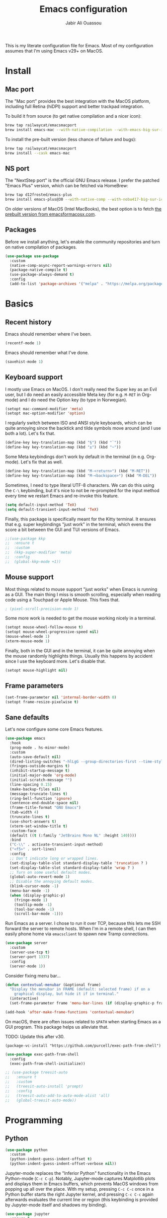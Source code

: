 #+title: Emacs configuration
#+author: Jabir Ali Ouassou
#+PROPERTY: header-args:emacs-lisp :tangle "init.el"

This is my literate configuration file for Emacs. Most of my configuration assumes that I'm using Emacs v29+ on MacOS.

* Install
** Mac port
The "Mac port" provides the best integration with the MacOS platform, including full Retina (hiDPI) support and better trackpad integration.

To build it from source (to get native compilation and a nicer icon):
#+begin_src sh
  brew tap railwaycat/emacsmacport
  brew install emacs-mac --with-native-compilation --with-emacs-big-sur-icon --with-natural-title-bar
#+end_src

To install the pre-built version (less chance of failure and bugs):
#+begin_src sh
  brew tap railwaycat/emacsmacport
  brew install --cask emacs-mac
#+end_src

** NS port
The "NextStep port" is the official GNU Emacs release. I prefer the patched "Emacs Plus" version, which can be fetched via HomeBrew:
#+begin_src sh
  brew tap d12frosted/emacs-plus
  brew install emacs-plus@30 --with-native-comp --with-nobu417-big-sur-icon 
#+end_src

On older versions of MacOS (Intel MacBooks), the best option is to fetch [[https://emacsformacosx.com/][the prebuilt version from emacsformacosx.com]].

** Packages
Before we install anything, let's enable the community repositories and turn on native compilation of packages.
#+begin_src emacs-lisp
  (use-package use-package
    :custom
    (native-comp-async-report-warnings-errors nil)
    (package-native-compile t)
    (use-package-always-demand t)
    :config
    (add-to-list 'package-archives '("melpa" . "https://melpa.org/packages/") t))
#+end_src

* Basics
** Recent history
Emacs should remember where I've been.
#+begin_src emacs-lisp
  (recentf-mode 1)
#+end_src

Emacs should remember what I've done.
#+begin_src emacs-lisp
  (savehist-mode 1)
#+end_src

** Keyboard support
I mostly use Emacs on MacOS. I don't really need the Super key as an Evil user, but I do need an easily accessible Meta key (for e.g. =M-RET= in Org-mode) and I do need the Option key (to type in Norwegian).
#+begin_src emacs-lisp
  (setopt mac-command-modifier 'meta)
  (setopt mac-option-modifier 'option)
#+end_src

I regularly switch between ISO and ANSI style keyboards, which can be quite annoying since the backtick and tilde symbols move around (and I use both a lot). Let's fix that.
#+begin_src emacs-lisp
  (define-key key-translation-map (kbd "§") (kbd "`"))
  (define-key key-translation-map (kbd "±") (kbd "~"))
#+end_src

Some Meta keybindings don't work by default in the terminal (in e.g. Org-mode). Let's fix that as well.
#+begin_src emacs-lisp
  (define-key key-translation-map (kbd "M-<return>") (kbd "M-RET"))
  (define-key key-translation-map (kbd "M-<backspace>") (kbd "M-DEL"))
#+end_src

Sometimes, I need to type literal UTF-8 characters. We can do this using the =C-\= keybinding, but it's nice to not be re-prompted for the input method every time we restart Emacs and re-invoke this feature.
#+begin_src emacs-lisp
  (setq default-input-method 'TeX)
  (setq default-transient-input-method 'TeX)
#+end_src

Finally, this package is specifically meant for the Kitty terminal. It ensures that e.g. super keybindings "just work" in the terminal, which evens the score a bit between the GUI and TUI versions of Emacs.
#+begin_src emacs-lisp
  ;;(use-package kkp
  ;;  :ensure t
  ;;  :custom
  ;;  (kkp-super-modifier 'meta)
  ;;  :config
  ;;  (global-kkp-mode +1))
#+end_src

** Mouse support
Most things related to mouse support "just works" when Emacs is running as a GUI. The main thing I miss is smooth scrolling, especially when reading code using a Touchpad or Apple Mouse. This fixes that.
#+begin_src emacs-lisp
  ; (pixel-scroll-precision-mode 1)
#+end_src

Some more work is needed to get the mouse working nicely in a terminal.
#+begin_src emacs-lisp
  (setopt mouse-wheel-follow-mouse t)
  (setopt mouse-wheel-progressive-speed nil)
  (mouse-wheel-mode 1)
  (xterm-mouse-mode 1)
#+end_src  
  
Finally, both in the GUI and in the terminal, it can be quite annoying when the mouse randomly highlights things. Usually this happens by accident since I use the keyboard more. Let's disable that.
#+begin_src emacs-lisp
  (setopt mouse-highlight nil)
#+end_src

** Frame parameters
#+begin_src emacs-lisp
  (set-frame-parameter nil 'internal-border-width 0)
  (setopt frame-resize-pixelwise t)
#+end_src

** Sane defaults
Let's now configure some core Emacs features.
#+begin_src emacs-lisp
  (use-package emacs
    :hook
    (prog-mode . hs-minor-mode)
    :custom
    (auto-save-default nil)
    (dired-listing-switches "-hlLgG --group-directories-first --time-style=long-iso")
    (fringes-outside-margins t)
    (inhibit-startup-message t)
    (initial-major-mode 'org-mode)
    (initial-scratch-message "")
    (line-spacing 0.15)
    (make-backup-files nil)
    (message-truncate-lines t)
    (ring-bell-function 'ignore)
    (sentence-end-double-space nil)
    (frame-title-format "GNU Emacs")
    (tab-width 4)
    (truncate-lines t)
    (use-short-answers t)
    (xterm-set-window-title t)
    :custom-face
    (default ((t (:family "JetBrains Mono NL" :height 140))))
    :bind
    ("C-\\" . activate-transient-input-method)
    ("<f5>" . sort-lines)
    :config
    ;; Don't indicate long or wrapped lines.
    (set-display-table-slot standard-display-table 'truncation ? )
    (set-display-table-slot standard-display-table 'wrap ? )
    ;; Turn on some useful default modes.
    (global-auto-revert-mode 1)
    ;; Disable the annoying default modes.
    (blink-cursor-mode -1)
    (menu-bar-mode -1)
    (when (display-graphic-p)
      (fringe-mode 1)
      (tooltip-mode -1)
      (tool-bar-mode -1)
      (scroll-bar-mode -1)))
#+end_src

Run Emacs as a server. I chose to run it over TCP, because this lets me SSH forward the server to remote hosts. When I'm in a remote shell, I can then easily phone home via =emacsclient= to spawn new Tramp connections.
#+begin_src emacs-lisp
  (use-package server
    :custom
    (server-use-tcp t)
    (server-port 1337)
    :config
    (server-mode 1))
#+end_src

Consider fixing menu bar...
#+begin_src emacs-lisp
  (defun contextual-menubar (&optional frame)
    "Display the menubar in FRAME (default: selected frame) if on a
      graphical display, but hide it if in terminal."
    (interactive)
    (set-frame-parameter frame 'menu-bar-lines (if (display-graphic-p frame) 1 0)))

  (add-hook 'after-make-frame-functions 'contextual-menubar)
#+end_src

On macOS, there are often issues related to =$PATH= when starting Emacs as a GUI program. This package helps us alleviate that.

TODO: Update this after v30.
#+begin_src
  (package-vc-install "https://github.com/purcell/exec-path-from-shell")
#+end_src
#+begin_src emacs-lisp
  (use-package exec-path-from-shell
    :config
    (exec-path-from-shell-initialize))
#+end_src

#+begin_src emacs-lisp
  ;; (use-package treesit-auto
  ;;   :ensure t
  ;;   :custom
  ;;   (treesit-auto-install 'prompt)
  ;;   :config
  ;;   (treesit-auto-add-to-auto-mode-alist 'all)
  ;;   (global-treesit-auto-mode))
#+end_src


* Programming
** Python
#+begin_src emacs-lisp
  (use-package python
    :custom
    (python-indent-guess-indent-offset t)  
    (python-indent-guess-indent-offset-verbose nil))
#+end_src

Jupyter-mode replaces the "Inferior Python" functionality in the Emacs Python-mode (=C-c C-p=). Notably, Jupyter-mode captures Matplotlib plots and displays them in Emacs buffers, which prevents MacOS windows from popping up all over the place. With my setup, pressing =C-c C-c= once in a Python buffer starts the right Jupyter kernel, and pressing =C-c C-c= again afterwards evaluates the current line or region (this keybinding is provided by Jupyter-mode itself and shadows my binding).
#+begin_src emacs-lisp
  (use-package jupyter
    :ensure t
    :config
    (defun jabirali/jupyter-python ()
      (interactive)
      (jupyter-run-repl "python3" "py" t))
    :bind
    (:map python-mode-map
          ("C-c C-c" . jabirali/jupyter-python)))
#+end_src

Ruff is a nice Python linter. Let's integrate it into Flymake.
#+begin_src emacs-lisp
  (use-package flymake-ruff
    :ensure t
    :hook (python-mode . flymake-ruff-load))
#+end_src

* To clean
** System integration
*** Trackpad support
This code provides true smooth scrolling using a trackpad or high-precision mouse on the Emacs Mac port.

Install it (on Emacs v29, until =:vc= keyword in Emacs v30):
#+begin_src
 (package-vc-install "https://github.com/jdtsmith/ultra-scroll-mac.git")
#+end_src
#+begin_src emacs-lisp
  (use-package ultra-scroll-mac
    :ensure t
    :if (eq window-system 'mac)
    :init
    (setq scroll-conservatively 101)
    (setq scroll-margin 0) 
    :config
    (ultra-scroll-mac-mode 1))
#+end_src

** Vim keybindings
First of all, let's enable the "Evil mode". As someone with a Vim background, this is more ergonomic for both my brain and my hands.
#+begin_src emacs-lisp
  (use-package evil
    :ensure t
    :custom
    (evil-respect-visual-line-mode t)
    (evil-undo-system 'undo-redo)
    (evil-want-C-i-jump nil)
    (evil-want-C-u-scroll t)
    (evil-want-integration t)
    (evil-want-keybinding nil)
    :config
    (evil-mode 1)
    (define-key evil-motion-state-map (kbd "SPC") nil)
    (define-key evil-motion-state-map (kbd "RET") nil)
    (define-key evil-motion-state-map (kbd "TAB") nil))
#+end_src

Note that Ex mode can be a bit dangerous in Emacs. I've burned myself several times by running commands like e.g. ":e!" and getting a different behavior from Vim, which in some cases can destroy data. Anyway, Ex mode in Emacs is not as powerful as in Vim, whereas the natural Emacs analogue would be M-x instead. Let's therefore remap colon to M-x.
#+begin_src emacs-lisp
  ;;(evil-define-key* 'motion 'global ":" #'execute-extended-command)
#+end_src

Evil Collection is exactly what is sounds like: It makes Evil work in nearly every corner of Emacs.
#+begin_src emacs-lisp
    (use-package evil-collection
      :ensure t
      :after evil
      :config
      (evil-collection-init))
#+end_src

#+begin_src emacs-lisp
  (use-package evil-org
    :ensure t
    :after (evil org)
    :hook (org-mode . evil-org-mode))
#+end_src

#+begin_src emacs-lisp
  (use-package evil-org-agenda
    :after evil-org
    :config (evil-org-agenda-set-keys))
#+end_src

#+begin_src emacs-lisp
  (use-package evil-surround
    :ensure t
    :config
    (global-evil-surround-mode 1))
#+end_src

#+begin_src emacs-lisp
  (use-package evil-terminal-cursor-changer
    :ensure t
    :after evil
    :config
    (evil-terminal-cursor-changer-activate))
#+end_src

#+begin_src emacs-lisp
  (use-package evil-tex
    :ensure t
    :hook
    (LaTeX-mode . evil-tex-mode))
#+end_src

#+begin_src emacs-lisp
  (use-package general
    :ensure t
    :after evil
    :config
    (general-evil-setup t)
    (general-override-mode 1)
    (general-create-definer gmap
      :keymaps 'override
      :states '(motion normal visual)
      :prefix "SPC")
    (general-create-definer lmap
      :keymaps 'override
      :states '(motion normal visual)
      :prefix ","))
#+end_src

** Functions
#+begin_src emacs-lisp
  (defun jabirali/science-definition-lookup ()
    "Look up a scientific definition using a ChatGPT wrapper."
    (interactive)
    (let* ((query (buffer-substring (region-beginning) (region-end)))
           (encoded-query (url-encode-url query))
           (search-url "https://chat.openai.com/g/g-Kihf3Sccx-science-definitions?q="))
      (browse-url (concat search-url encoded-query))))

  (bind-key "<f12>" #'jabirali/science-definition-lookup)
#+end_src

#+begin_src emacs-lisp
    (defun +org-find-file ()
      "Open one of my Org files (or create a new one)."
      (interactive)
      (let ((default-directory org-directory))
        (find-file (completing-read "Org: " (directory-files "." nil "\\.org$")))))
#+end_src

#+begin_src emacs-lisp
  (defun +eglot-project-ensure ()
    "Enable Eglot iff the current buffer belongs to a project."
    (if (project-current) (eglot-ensure)))
#+end_src

#+begin_src emacs-lisp
  (defun +theme-override (&rest _)
    "Override the current theme for a consistent and minimal look."
    (let ((bg0 (face-attribute 'default :background))
          (bg1 (face-attribute 'mode-line :background))
          (bg2 (face-attribute 'mode-line :background))
          (fg0 (face-attribute 'default :foreground))
          (fg1 (face-attribute 'mode-line :foreground))
          (fg2 (face-attribute 'mode-line-inactive :foreground)))
      (set-face-attribute 'tab-bar nil :foreground bg2 :background bg2 :box `(:line-width 6 :color ,bg2))
      (set-face-attribute 'tab-bar-tab nil :foreground fg1 :background bg2 :box `(:line-width 6 :color ,bg2))
      (set-face-attribute 'tab-bar-tab-inactive nil :foreground fg2 :background bg2 :box `(:line-width 6 :color ,bg2))
      (set-face-attribute 'mode-line nil :background bg1 :box `(:line-width 6 :color ,bg1))
      (set-face-attribute 'mode-line-inactive nil :background bg1 :box `(:line-width 6 :color ,bg1))
      (set-face-attribute 'fringe nil :foreground bg0 :background bg0)
      (set-face-attribute 'scroll-bar nil :foreground bg2 :background bg2)
      (set-face-attribute 'vertical-border nil :foreground bg1 :background bg1)
      (set-face-italic-p 'font-lock-comment-face nil)))

  (advice-add 'load-theme :after #'+theme-override)
#+end_src

#+begin_src emacs-lisp
  ;; (use-package spacious-padding
  ;;   :ensure t
  ;;   :config
  ;;   (spacious-padding-mode 1))
#+end_src

#+begin_src emacs-lisp
  (defun +url-handler-zotero (link)
    "Open a zotero:// link in the Zotero desktop app."
    (start-process "zotero_open" nil "open" (concat "zotero:" link)))
#+end_src

** Interface
** Coding
*** Language servers
Eglot has been built into Emacs since v29. I've tried the alternatives Lsp-mode and Lsp-bridge, but so far Eglot is the solution that has been most "plug and play" and least buggy. It also seems to just work over Tramp connections if you install LSP servers remotely.
#+begin_src emacs-lisp
  (use-package eglot
    :custom
    (eldoc-echo-area-prefer-doc-buffer t)
    (eldoc-echo-area-use-multiline-p nil)
    :hook
    (python-mode . +eglot-project-ensure)
    :bind
    ("<f2>" . eglot-rename))
#+end_src

Eglot-Booster can help speed up Eglot by using an intermediary process between Eglot and each LSP server. The cost is that it doesn't work well over Tramp, and that it requires installation of an extra binary tool locally. But if Eglot is slow, this really helps.
#+begin_src emacs-lisp
  ;; (use-package eglot-booster
  ;;   :vc (:url "https://github.com/jdtsmith/eglot-booster.git" :rev "main")
  ;;   :after eglot
  ;;   :config (eglot-booster-mode))
#+end_src
   
*** Formatters
#+begin_src emacs-lisp
  (use-package format-all
    :ensure t
    :hook
    (eglot-managed-mode . format-all-mode)
    :config
    (setq-default format-all-formatters
                  '(("Python" (isort) (ruff) (black)))))
#+end_src


** Writing
*** Org documents
One of the main reasons I'm using Emacs at all. If it wasn't for Org, I'd probably still be using Vim as my main editor.
#+begin_src emacs-lisp
  (use-package org
    :custom
    (org-adapt-indentation nil)
    (org-agenda-files (list org-directory))
    (org-agenda-window-setup 'only-window)
    (org-agenda-skip-deadline-if-done t)
    (org-agenda-skip-scheduled-if-done t)
    (org-agenda-span 'day)
    (org-agenda-start-on-weekday nil)
    (org-archive-location "::* Archive")
    (org-babel-results-keyword "results")
    (org-confirm-babel-evaluate nil)
    (org-ctrl-k-protect-subtree t)
    (org-directory "~/Sync/Org")
    (org-fontify-quote-and-verse-blocks t)
    (org-highlight-latex-and-related '(native latex script entities))
    (org-image-actual-width '(400))
    (org-pretty-entities t)
    (org-pretty-entities-include-sub-superscripts nil)
    (org-return-follows-link t)
    (org-startup-folded 'fold)
    (org-startup-indented t)
    (org-tags-column -65)
    (org-todo-keywords
     '((sequence "TODO(t)" "NEXT(n)" "|" "DONE(d)")
       (sequence "WAIT(w)" "HOLD(h)" "READ(r)" "IDEA(*)" "|" "NOTE(-)" "STOP(s)")))
    :config
    (setopt org-latex-src-block-backend 'engraved)
    (setopt org-latex-engraved-theme 'ef-melissa-light)
    (setopt org-latex-packages-alist '(("" "microtype" t)))
    (setopt org-latex-hyperref-template "
  \\hypersetup{\n pdfauthor={%a},\n pdftitle={%t},\n pdfkeywords={%k},
   pdfsubject={%d},\n pdfcreator={%c},\n pdflang={%L},\n colorlinks=true}\n")
    (org-babel-do-load-languages 'org-babel-load-languages '((python . t)))
    (org-link-set-parameters "zotero" :follow #'+url-handler-zotero))
#+end_src

Let's me drag-and-drop images into Org-mode.
#+begin_src emacs-lisp
  (use-package org-download
    :ensure t
    :after org
    :custom
    (org-download-method 'directory)
    (org-download-image-dir "assets")
    (org-download-heading-lvl nil)
    (org-download-timestamp "%Y%m%d%H%M%S")
    :config
    (defun +org-download-file-format (filename)
      "Purely date-based naming of attachments."
      (concat
       (format-time-string org-download-timestamp)
       "."
       (file-name-extension filename)))
    (setq org-download-file-format-function #'+org-download-file-format)
    (setq org-download-annotate-function (lambda (_link) ""))
    (org-download-enable)
    :bind (:map org-mode-map
                ("M-V" . org-download-clipboard))) 
#+end_src

Org Agenda needs some sectioning when it gets too long.
#+begin_src emacs-lisp
  (use-package org-super-agenda
    :ensure t
    :custom
    (org-super-agenda-groups '((:auto-parent t)))
    :config
    (setq org-super-agenda-header-map (make-sparse-keymap))
    (org-super-agenda-mode 1)) 
#+end_src

Use your Org Agenda as your screensaver. Because I can't remember to actively look at it when I'm busy, but that's when I really should.
#+begin_src emacs-lisp
  (use-package idle-org-agenda
    :ensure t
    :after org-agenda
    :custom
    (idle-org-agenda-interval 3600)
    :config
    (idle-org-agenda-mode 1))
#+end_src

Org Export to every format via Pandoc. I especially appreciate that I can generate DOCX files with LaTeX-based equations.
#+begin_src emacs-lisp
  (use-package ox-pandoc
    :ensure t) 
#+end_src

*** LaTeX documents
First, let's install AUCTeX and set it up to sync with Skim.
#+begin_src emacs-lisp
  (use-package tex
    :ensure auctex
    :custom
    (font-latex-fontify-script nil)
    (TeX-auto-save t)
    (TeX-source-correlate-method 'synctex)
    (TeX-source-correlate-mode t)
    (TeX-source-correlate-start-server t)
    (TeX-view-program-list '(("Skim" "/Applications/Skim.app/Contents/SharedSupport/displayline -b -g %n %o %b")))
    (TeX-view-program-selection '((output-pdf "Skim")))) 
#+end_src

This is one of the main reasons I love writing LaTeX in Emacs. It's very ergonomic and intuitive after you get used to it, and it works very well in both Org-mode and TeX-mode.
#+begin_src emacs-lisp
  (use-package cdlatex
    :ensure t
    :hook
    ((TeX-mode . turn-on-cdlatex)
     (org-mode . turn-on-org-cdlatex)))
#+end_src

I'll eventually learn how to use this properly. Let's keep it around for now.
#+begin_src emacs-lisp
  (use-package reftex
    :ensure t
    :after tex
    :custom
    (reftex-cite-format 'bibtex)
    (reftex-enable-partial-scans t)
    (reftex-plug-into-AUCTeX t)
    (reftex-save-parse-info t)
    (reftex-use-multiple-selection-buffers t)
    :hook
    (TeX-mode . turn-on-reftex)) 
#+end_src

*** MarkDown documents
The Lingua Franca of modern mark-up languages.
#+begin_src emacs-lisp
  (use-package markdown-mode
    :ensure t
    :config
    (setopt markdown-fontify-code-blocks-natively t)
    (setopt markdown-enable-wiki-links t)
    (setopt markdown-enable-math t)
    :hook
    (markdown-mode . cdlatex-mode)) 
#+end_src

*** Spell checking
Flyspell is a built-in spellchecker in Emacs. By default, it uses Hunspell on MacOS (i.e. the same backend as Firefox and LibreOffice), and searches for dictionaries in =~/Library/Spelling/=. Remember to download the dictionaries you need to that folder...

Make Emacs use Hunspell even if Aspell or Ispell is accidentally installed. Moreover, combine a Norwegian and US English dictionary, since I tend to mix the two quite liberally in my notes and lectures.
The English dictionary is the [[https://github.com/emareg/acamedic][Acamedic]] dictionary of Academic American English. The Norwegian dictionary is the [[https://github.com/wooorm/dictionaries][Wooorm repository]] dictionary for Norwegian Bokmål.
#+begin_src emacs-lisp
  (use-package ispell
    :config
    (setq ispell-program-name "hunspell")
    (setq ispell-personal-dictionary (concat user-emacs-directory "ispell"))
    (setq ispell-dictionary "acamedic,bokmaal")
    (ispell-set-spellchecker-params)
    (ispell-hunspell-add-multi-dic "acamedic,bokmaal"))
#+end_src

#+begin_src emacs-lisp
  (use-package flyspell
    :hook
    ((text-mode . flyspell-mode)
     (prog-mode . flyspell-prog-mode)))
#+end_src

The default Flyspell interface and keybinding =C-c $= is not very ergonomic to use. Especially if you often have to add your own words to the personal dictionary. I'd rather use something based on =completing-read=, such that I can use e.g. Vertico for the correction interface.
#+begin_src emacs-lisp
  (use-package flyspell-correct
    :ensure t
    :after flyspell
    :bind (:map flyspell-mode-map ("C-;" . flyspell-correct-wrapper)))
#+end_src

*** Text wrapping
I don't like the behavior 
#+begin_src emacs-lisp
  (use-package adaptive-wrap
    :ensure t
    :hook
    (text-mode . visual-line-mode)
    (markdown-mode . adaptive-wrap-prefix-mode)
    (latex-mode . adaptive-wrap-prefix-mode))
#+end_src

** Internal packages
#+begin_src emacs-lisp
  (use-package tab-bar
    :custom
    (tab-bar-close-button-show nil)
    (tab-bar-format '(tab-bar-format-tabs))
    (tab-bar-new-tab-choice "*scratch*")
    (tab-bar-separator "  ")
    (tab-bar-show t)
    (tab-bar-tab-hints t)
    :bind
    ("s-[" . tab-bar-history-back)
    ("s-]" . tab-bar-history-forward)
    :config
    (tab-bar-mode 1)
    (tab-bar-history-mode 1))
#+end_src

** External packages
#+begin_src emacs-lisp
  (use-package persistent-scratch
    :after (org evil)
    :ensure t
    :config
    (persistent-scratch-autosave-mode 1))
#+end_src

#+begin_src emacs-lisp
  (use-package ace-window
    :ensure t
    :config
    (defun +other-window-dwim ()
      "Select either the minibuffer or an arbitrary visible window."
      (interactive)
      (if (active-minibuffer-window)
          (select-window (active-minibuffer-window))
        (call-interactively #'ace-window)))
    :bind
    ("M-o" . +other-window-dwim))
#+end_src

#+begin_src emacs-lisp
  (use-package company
    :ensure t
    :after eglot
    :bind (:map prog-mode-map ("<tab>" . company-indent-or-complete-common))
    :hook (eglot-managed-mode . company-mode))
#+end_src

#+begin_src emacs-lisp
  ;; (use-package corfu
  ;;   :ensure t
  ;;   :hook (prog-mode . corfu-mode)
  ;;   ;; :custom
  ;;   ;; (corfu-cycle t)
  ;;   ;; (corfu-auto t)
  ;;   ;; (corfu-auto-delay 0.1)
  ;;   ;; (corfu-quit-at-boundary t)
  ;;   ;; (corfu-quit-no-match t)
  ;;   :config
  ;;   (define-key corfu-map (kbd "C-n") 'corfu-next)
  ;;   (define-key corfu-map (kbd "C-p") 'corfu-previous))
#+end_src

#+begin_src emacs-lisp
  ;; (use-package copilot
  ;;   :vc (:url "https://github.com/copilot-emacs/copilot.el" :rev "main")
  ;;   :custom
  ;;   (copilot-idle-delay 1)
  ;;   ;; :hook
  ;;   ;; (prog-mode . copilot-mode)
  ;;   :bind
  ;;   (:map copilot-mode-map
  ;;         ("M-RET" . copilot-accept-completion)
  ;;         ("M-n"   . copilot-next-completion)
  ;;         ("M-p"   . copilot-previous-completion)))
#+end_src

#+begin_src emacs-lisp
  (use-package diredfl
    :ensure t
    :after dired
    :config
    (diredfl-global-mode 1))
#+end_src

#+begin_src emacs-lisp
  (use-package doom-modeline
    :ensure t
    :custom
    (doom-modeline-bar-width 0.1)
    (doom-modeline-buffer-encoding nil)
    (doom-modeline-buffer-modification-icon nil)
    (doom-modeline-env-enable-python nil)
    (doom-modeline-icon nil)
    (doom-modeline-modal nil)
    (doom-modeline-position-line-format nil)
    (doom-modeline-time nil)
    (doom-modeline-workspace-name nil)
    :config
    (doom-modeline-mode 1))
#+end_src

#+begin_src emacs-lisp
  ;; (use-package doom-themes				;
  ;;   :ensure t
  ;;   :config
  ;;   (load-theme 'doom-molokai t))
#+end_src

#+begin_src emacs-lisp
  (use-package ef-themes
    :ensure t
    :config
    (load-theme 'ef-melissa-light t))
#+end_src

#+begin_src emacs-lisp
  ;; (use-package kaolin-themes
  ;;   :ensure t
  ;;   :config
  ;;   (load-theme 'kaolin-light t))
#+end_src

#+begin_src emacs-lisp
  ;; (use-package spacemacs-theme
  ;;   :ensure t
  ;;   :custom
  ;;   (spacemacs-theme-org-height nil)
  ;;   :config
  ;;   (load-theme 'spacemacs-light t))
#+end_src

#+begin_src emacs-lisp
  (use-package expand-region
    :bind*
    ("C-c RET" . er/expand-region)
    :ensure t)
#+end_src


#+begin_src emacs-lisp
  (use-package gnuplot
    :ensure t)
#+end_src 

#+begin_src emacs-lisp
  (use-package hl-todo
    :ensure t
    :hook
    (prog-mode . hl-todo-mode))
#+end_src

#+begin_src emacs-lisp
  (use-package iedit
    :ensure t) 
#+end_src


#+begin_src emacs-lisp
  (use-package julia-mode
    :ensure t) 
#+end_src


#+begin_src emacs-lisp
  (use-package magit
    :ensure t
    :bind
    (:map magit-status-mode-map ("SPC" . nil))
    :custom
    (magit-diff-refine-hunk 'all)
    :config
    (setq magit-display-buffer-function #'magit-display-buffer-fullframe-status-v1)
    (add-to-list 'project-switch-commands '(magit-project-status "Magit") t)
    (keymap-set project-prefix-map "m" #'magit-project-status)) 
#+end_src


#+begin_src emacs-lisp
  ;; (use-package matlab
  ;;   :ensure matlab-mode) 
#+end_src


#+begin_src emacs-lisp
  ;; (use-package openwith
  ;;   :ensure t
  ;;   :config
  ;;   (setq openwith-associations
  ;;         '(("\\.\\(png\\|jpg\\|svg\\)$" "qlmanage -p" (file))
  ;;           ("\\.\\(pdf\\|docx\\|xlsx\\|pptx\\)$" "open" (file))))
  ;;   (openwith-mode 1)) 
#+end_src


#+begin_src emacs-lisp
  ;; (use-package orderless
  ;;   :ensure t
  ;;   :custom
  ;;   (completion-styles '(orderless basic))
  ;;   (completion-category-overrides '((file (styles basic partial-completion))))) 
#+end_src



#+begin_src emacs-lisp
  (use-package outshine
    :ensure t
    :hook
    (prog-mode . outshine-mode)) 
#+end_src





#+begin_src emacs-lisp
  (use-package prescient
    :ensure t) 
#+end_src



#+begin_src emacs-lisp
  (use-package swiper
    :ensure t
    :bind
    ("C-s" . swiper)) 
#+end_src


#+begin_src emacs-lisp
  (use-package vertico
    :ensure t
    :config
    (vertico-mode 1)
    (vertico-mouse-mode 1)) 
#+end_src


#+begin_src emacs-lisp
  (use-package vertico-directory
    :after vertico
    :bind (:map vertico-map
                ("RET"   . vertico-directory-enter)
                ("DEL"   . vertico-directory-delete-char)
                ("M-DEL" . vertico-directory-delete-word))
    :hook (rfn-eshadow-update-overlay . vertico-directory-tidy)) 
#+end_src


#+begin_src emacs-lisp
  (use-package vertico-prescient
    :ensure t
    :after (vertico prescient)
    :config
    (vertico-prescient-mode 1)) 
#+end_src


#+begin_src emacs-lisp
  ;; (use-package vertico-posframe
  ;;   :ensure t
  ;;   :after vertico
  ;;   :custom
  ;;   (vertico-posframe-poshandler 'posframe-poshandler-frame-top-center)
  ;;   (vertico-posframe-width 70)
  ;;   (vertico-posframe-border-width 2)
  ;;   :config
  ;;   (vertico-posframe-mode 1)) 
#+end_src


#+begin_src emacs-lisp
  (use-package which-key
    :ensure t
    :config
    (which-key-mode 1)) 
#+end_src


#+begin_src emacs-lisp
  (use-package xclip
    :ensure t
    :config
    (xclip-mode 1)) 
#+end_src


#+begin_src emacs-lisp
  ;; (use-package xenops
  ;;   :ensure t
  ;;   :custom
  ;;   (xenops-image-width 350)
  ;;   :hook
  ;;   (org-mode . xenops-mode)
  ;;   (LaTeX-mode . xenops-mode)) 
#+end_src


#+begin_src emacs-lisp
  (use-package yasnippet
    :ensure t
    :config
    (yas-global-mode 1)) 
#+end_src

** Global keybindings
#+begin_src emacs-lisp
  (mmap                                           ; Motion map
    "^" 'dired-jump) 
#+end_src


#+begin_src emacs-lisp
  (vmap                                           ; Visual map
    "ii" 'er/expand-region) 
#+end_src


#+begin_src emacs-lisp
  (gmap                                           ; Space menu
    "SPC" '(execute-extended-command :which-key "cmd")
    "1" '(tab-bar-select-tab :which-key "1")
    "2" '(tab-bar-select-tab :which-key "2")
    "3" '(tab-bar-select-tab :which-key "3")
    "4" '(tab-bar-select-tab :which-key "4")
    "5" '(tab-bar-select-tab :which-key "5")
    "6" '(tab-bar-select-tab :which-key "6")
    "7" '(tab-bar-select-tab :which-key "7")
    "8" '(tab-bar-select-tab :which-key "8")
    "9" '(tab-bar-select-tab :which-key "9")
    "a" '(org-agenda :which-key "agenda")
    "b" '(switch-to-buffer :which-key "buffer")
    "d" '(dired-jump :which-key "dired")
    "f" '(find-file :which-key "file")
    "g" '(magit :which-key "git")
    "h" `(,help-map :which-key "help")
    "i" '(imenu :which-key "imenu")
    "j" '(bookmark-jump :which-key "jump")
    "k" '(kill-this-buffer :which-key "kill")
    "n" `(,narrow-map :which-key "narrow")
    "o" '(ace-window :which-key "other")
    "p" `(,project-prefix-map :which-key "project")
    "q" '(delete-window :which-key "quit window")
    "Q" '(tab-close :which-key "quit tab")
    "r" '(recentf :which-key "recent")
    "s" '(save-buffer :which-key "save")
    "t" '(tab-bar-new-tab :which-key "tab")
    "w" `(,evil-window-map :which-key "window")
    "y" '(clone-indirect-buffer-other-window :which-key "indirect")) 
#+end_src


#+begin_src emacs-lisp
  (lmap                                           ; Major modes
    "," (general-key "C-c C-c")
    "a" (general-key "C-c C-a")
    "b" (general-key "C-c C-b")
    "c" (general-key "C-c C-c")
    "d" (general-key "C-c C-d")
    "e" (general-key "C-c C-e")
    "f" (general-key "C-c C-f")
    "g" (general-key "C-c C-g")
    "h" (general-key "C-c C-h")
    "i" (general-key "C-c C-i")
    "j" (general-key "C-c C-j")
    "k" (general-key "C-c C-k")
    "l" (general-key "C-c C-l")
    "m" (general-key "C-c C-m")
    "n" (general-key "C-c C-n")
    "o" (general-key "C-c C-o")
    "p" (general-key "C-c C-p")
    "q" (general-key "C-c C-q")
    "r" (general-key "C-c C-r")
    "s" (general-key "C-c C-s")
    "t" (general-key "C-c C-t")
    "u" (general-key "C-c C-u")
    "v" (general-key "C-c C-v")
    "w" (general-key "C-c C-w")
    "x" (general-key "C-c C-x")
    "y" (general-key "C-c C-y")
    "z" (general-key "C-c C-z")) 
#+end_src

#+begin_src emacs-lisp
  (lmap                                           ; Minor modes
    "!"  (general-key "C-c !" )
    "\"" (general-key "C-c \"")
    "#"  (general-key "C-c #" )
    "$"  (general-key "C-c $" )
    "%"  (general-key "C-c %" )
    "&"  (general-key "C-c &" )
    "'"  (general-key "C-c '" )
    "("  (general-key "C-c (" )
    ")"  (general-key "C-c )" )
    "*"  (general-key "C-c *" )
    "+"  (general-key "C-c +" )
    "-"  (general-key "C-c -" )
    "."  (general-key "C-c ." )
    "/"  (general-key "C-c /" )
    ":"  (general-key "C-c :" )
    ";"  (general-key "C-c ;" )
    "<"  (general-key "C-c <" )
    "="  (general-key "C-c =" )
    ">"  (general-key "C-c >" )
    "?"  (general-key "C-c ?" )
    "@"  (general-key "C-c @" )
    "["  (general-key "C-c [" )
    "\\" (general-key "C-c \\")
    "]"  (general-key "C-c ]" )
    "^"  (general-key "C-c ^" )
    "_"  (general-key "C-c _" )
    "`"  (general-key "C-c `" )
    "{"  (general-key "C-c {" )
    "|"  (general-key "C-c |" )
    "}"  (general-key "C-c }" )
    "~"  (general-key "C-c ~" ))
#+end_src

** Early init
*** Custom file
By default, Emacs litters my =init.el= with its =customize= cache. That's annoying for several reasons:
1. If I'm writing my =init.el= by hand, having autogenerated code appended makes it messy;
2. If I'm autogenerating my =init.el= from an Org file, I'll continuously lose that cache;
3. When =init.el= is in a Git repo, it's easy to accidentally sync host-specific settings.
Luckily, this part is not so difficult to fix:
                                                                               
#+begin_src emacs-lisp :tangle "early-init.el"
  (setq custom-file (concat user-emacs-directory "custom.el"))
  (ignore-errors (load custom-file))
#+end_src

*** Frame settings
Let's give our windows a bit of breathing room. Looks less stressful.
#+begin_src emacs-lisp :tangle "early-init.el"
  (setq-default left-margin-width 2 right-margin-width 2)
#+end_src

Natural title bar.
#+begin_src emacs-lisp :tangle "early-init.el"
  ;; (add-to-list 'default-frame-alist '(undecorated-round . t))
  ;; (add-to-list 'default-frame-alist '(ns-transparent-titlebar . t))
  ;; (add-to-list 'default-frame-alist '(ns-appearance . light))
#+end_src

*** Performance boost
These settings seem to make Emacs a bit snappier. But I haven't really benchmarked them, so it could be placebo.
#+begin_src emacs-lisp :tangle "early-init.el"
  (setq gc-cons-threshold (* 128 1024 1024)
        read-process-output-max (* 1024 1024))
#+end_src

** Inbox
Disable italics.
#+begin_src emacs-lisp
  (set-face-italic-p 'italic nil)
#+end_src

* Tangle
#+begin_src conf
  Local Variables:
  eval: (add-hook 'after-save-hook (lambda () (org-babel-tangle)) nil t)
  End:
#+end_src
  
